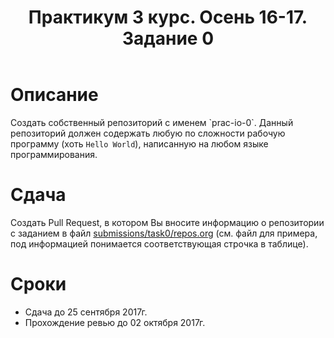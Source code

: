 #+TITLE: Практикум 3 курс. Осень 16-17. Задание 0

* Описание
Создать собственный репозиторий с именем `prac-io-0`.
Данный репозиторий должен содержать любую по сложности рабочую программу (хоть ~Hello World~), написанную на любом языке программирования.

* Сдача
Создать Pull Request, в котором Вы вносите информацию о репозитории с заданием в файл [[../submissions/task0/repos.org][submissions/task0/repos.org]] (см. файл для примера, под информацией понимается соответствующая строчка в таблице).

* Cроки
- Сдача до 25 сентября 2017г.
- Прохождение ревью до 02 октября 2017г.
